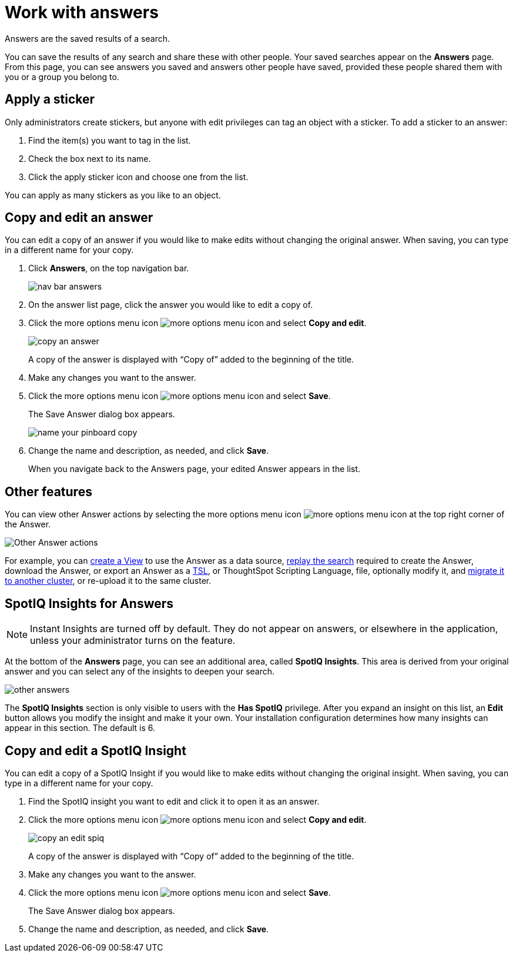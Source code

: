 = Work with answers
:last_updated: tbd

Answers are the saved results of a search.

You can save the results of any search and share these with other people.
Your saved searches appear on the *Answers* page.
From this page, you can see answers you saved and answers other people have saved, provided these people shared them with you or a group you belong to.

== Apply a sticker

Only administrators create stickers, but anyone with edit privileges can tag an object with a sticker.
To add a sticker to an answer:

. Find the item(s) you want to tag in the list.
. Check the box next to its name.
. Click the apply sticker icon and choose one from the list.

You can apply as many stickers as you like to an object.

== Copy and edit an answer

You can edit a copy of an answer if you would like to make edits without changing the original answer.
When saving, you can type in a different name for your copy.

. Click *Answers*, on the top navigation bar.
+
image::nav-bar-answers.png[]

. On the answer list page, click the answer you would like to edit a copy of.
. Click the more options menu icon image:icon-ellipses.png[more options menu icon] and select *Copy and edit*.
+
image::copy_an_answer.png[]
+
A copy of the answer is displayed with "`Copy of`" added to the beginning of the title.

. Make any changes you want to the answer.
. Click the more options menu icon image:icon-ellipses.png[more options menu icon] and select *Save*.
+
The Save Answer dialog box appears.
+
image::name_your_pinboard_copy.png[]

. Change the name and description, as needed, and click *Save*.
+
When you navigate back to the Answers page, your edited Answer appears in the list.

== Other features

You can view other Answer actions by selecting the more options menu icon image:icon-ellipses.png[more options menu icon] at the top right corner of the Answer.

image::answer-other-actions.png[Other Answer actions]

For example, you can xref:about-query-on-query.adoc[create a View] to use the Answer as a data source, xref:replay-search.adoc[replay the search] required to create the Answer, download the Answer, or export an Answer as a xref:tsl-pinboard.adoc[TSL], or ThoughtSpot Scripting Language, file, optionally modify it, and xref:scriptability-answer.adoc[migrate it to another cluster], or re-upload it to the same cluster.

== SpotIQ Insights for Answers

NOTE: Instant Insights are turned off by default. They do not appear on answers, or elsewhere in the application, unless your administrator turns on the feature.

At the bottom of the *Answers* page, you can see an additional area, called *SpotIQ Insights*.
This area is derived from your original answer and you can select any of the insights to deepen your search.

image::other-answers.png[]

The *SpotIQ Insights* section is only visible to users with the *Has SpotIQ* privilege.
After you expand an insight on this list, an *Edit* button allows you modify the insight and make it your own.
Your installation configuration determines how many insights can appear in this section.
The default is 6.

== Copy and edit a SpotIQ Insight

You can edit a copy of a SpotIQ Insight if you would like to make edits without changing the original insight.
When saving, you can type in a different name for your copy.

. Find the SpotIQ insight you want to edit and click it to open it as an answer.
. Click the more options menu icon image:icon-ellipses.png[more options menu icon] and select *Copy and edit*.
+
image::copy_an_edit_spiq.png[]
+
A copy of the answer is displayed with "`Copy of`" added to the beginning of the title.

. Make any changes you want to the answer.
. Click the more options menu icon image:icon-ellipses.png[more options menu icon] and select *Save*.
+
The Save Answer dialog box appears.

. Change the name and description, as needed, and click *Save*.
